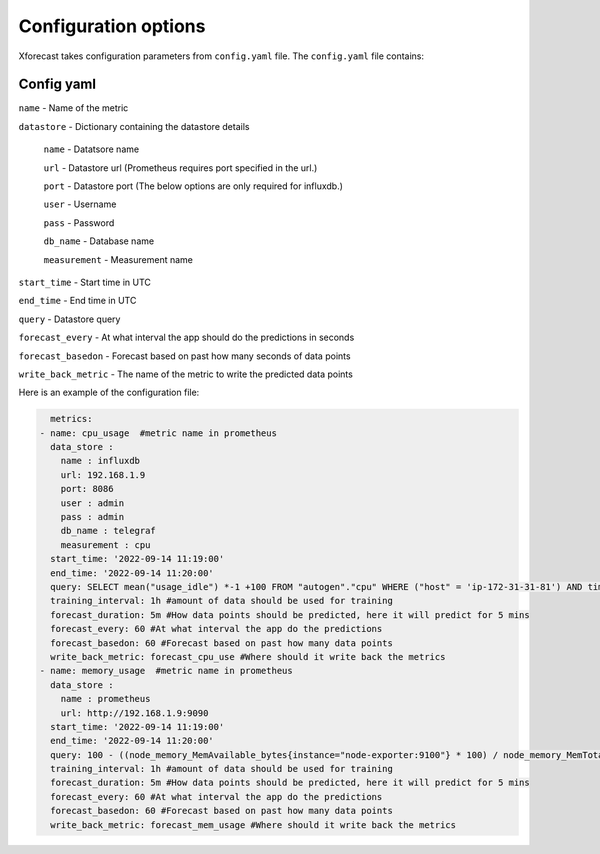 Configuration options
=====================
Xforecast takes configuration parameters from ``config.yaml`` file.
The ``config.yaml`` file contains:

Config yaml
-----------

``name`` - Name of the metric

``datastore`` - Dictionary containing the datastore details

  ``name`` - Datatsore name 

  ``url`` - Datastore url (Prometheus requires port specified in the url.)

  ``port`` - Datastore port (The below options are only required for influxdb.)

  ``user`` - Username

  ``pass`` - Password

  ``db_name`` - Database name

  ``measurement`` - Measurement name

``start_time`` - Start time in UTC

``end_time`` - End time in UTC

``query`` - Datastore query

``forecast_every`` - At what interval the app should do the predictions in seconds

``forecast_basedon`` - Forecast based on past how many seconds of data points

``write_back_metric`` - The name of the metric to write the predicted data points


Here is an example of the configuration file:

.. code-block:: bash

    metrics:
  - name: cpu_usage  #metric name in prometheus
    data_store : 
      name : influxdb   
      url: 192.168.1.9
      port: 8086
      user : admin
      pass : admin
      db_name : telegraf
      measurement : cpu
    start_time: '2022-09-14 11:19:00'
    end_time: '2022-09-14 11:20:00'
    query: SELECT mean("usage_idle") *-1 +100 FROM "autogen"."cpu" WHERE ("host" = 'ip-172-31-31-81') AND time >= '2022-09-14 11:19:00' AND time <= '2022-09-14 11:20:00' GROUP BY time(10s) 
    training_interval: 1h #amount of data should be used for training
    forecast_duration: 5m #How data points should be predicted, here it will predict for 5 mins
    forecast_every: 60 #At what interval the app do the predictions 
    forecast_basedon: 60 #Forecast based on past how many data points
    write_back_metric: forecast_cpu_use #Where should it write back the metrics
  - name: memory_usage  #metric name in prometheus
    data_store : 
      name : prometheus  
      url: http://192.168.1.9:9090
    start_time: '2022-09-14 11:19:00'
    end_time: '2022-09-14 11:20:00'
    query: 100 - ((node_memory_MemAvailable_bytes{instance="node-exporter:9100"} * 100) / node_memory_MemTotal_bytes{instance="node-exporter:9100"})
    training_interval: 1h #amount of data should be used for training
    forecast_duration: 5m #How data points should be predicted, here it will predict for 5 mins
    forecast_every: 60 #At what interval the app do the predictions 
    forecast_basedon: 60 #Forecast based on past how many data points
    write_back_metric: forecast_mem_usage #Where should it write back the metrics




